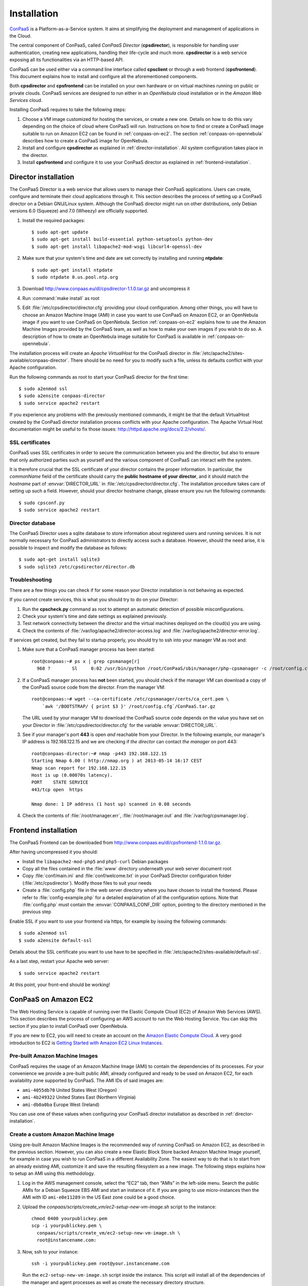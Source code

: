 ============
Installation 
============
ConPaaS_ is a Platform-as-a-Service system. It aims at simplifying the
deployment and management of applications in the Cloud.  

The central component of ConPaaS, called *ConPaaS Director* (**cpsdirector**),
is responsible for handling user authentication, creating new applications,
handling their life-cycle and much more. **cpsdirector** is a web service
exposing all its functionalities via an HTTP-based API.

ConPaaS can be used either via a command line interface called **cpsclient** or
through a web frontend (**cpsfrontend**). This document explains how to install
and configure all the aforementioned components.

.. _ConPaaS: http://www.conpaas.eu
.. _Flask: http://flask.pocoo.org/

Both **cpsdirector** and **cpsfrontend** can be installed on your own hardware
or on virtual machines running on public or private clouds. ConPaaS services
are designed to run either in an `OpenNebula` cloud installation or in the
`Amazon Web Services` cloud.

Installing ConPaaS requires to take the following steps:

#. Choose a VM image customized for hosting the services, or create a
   new one. Details on how to do this vary depending on the choice of cloud
   where ConPaaS will run. Instructions on how to find or create a ConPaaS image
   suitable to run on Amazon EC2 can be found in :ref:`conpaas-on-ec2`.
   The section :ref:`conpaas-on-opennebula` describes how to create a ConPaaS
   image for OpenNebula.

#. Install and configure **cpsdirector** as explained in
   :ref:`director-installation`. All system configuration takes place in the
   director. 

#. Install **cpsfrontend** and configure it to use your ConPaaS
   director as explained in :ref:`frontend-installation`.

.. _director-installation:

Director installation
=====================

The ConPaaS Director is a web service that allows users to manage their ConPaaS
applications. Users can create, configure and terminate their cloud
applications through it. This section describes the process of setting up a
ConPaaS director on a Debian GNU/Linux system. Although the ConPaaS director
might run on other distributions, only Debian versions 6.0 (Squeeze) and 7.0
(Wheezy) are officially supported. 

#. Install the required packages::

   $ sudo apt-get update
   $ sudo apt-get install build-essential python-setuptools python-dev 
   $ sudo apt-get install libapache2-mod-wsgi libcurl4-openssl-dev

#. Make sure that your system's time and date are set correctly by installing
   and running **ntpdate**::

   $ sudo apt-get install ntpdate
   $ sudo ntpdate 0.us.pool.ntp.org

#. Download http://www.conpaas.eu/dl/cpsdirector-1.1.0.tar.gz and
   uncompress it

#. Run :command:`make install` as root

#. Edit :file:`/etc/cpsdirector/director.cfg` providing your cloud
   configuration. Among other things, you will have to choose an Amazon
   Machine Image (AMI) in case you want to use ConPaaS on Amazon EC2, or
   an OpenNebula image if you want to use ConPaaS on OpenNebula.
   Section :ref:`conpaas-on-ec2` explains how to use the Amazon Machine Images
   provided by the ConPaaS team, as well as how to make your own images
   if you wish to do so. A description of how to create an OpenNebula
   image suitable for ConPaaS is available in :ref:`conpaas-on-opennebula`.

The installation process will create an `Apache VirtualHost` for the ConPaaS
director in :file:`/etc/apache2/sites-available/conpaas-director`. There should
be no need for you to modify such a file, unless its defaults conflict with
your Apache configuration.

Run the following commands as root to start your ConPaaS director for
the first time::

    $ sudo a2enmod ssl
    $ sudo a2ensite conpaas-director
    $ sudo service apache2 restart

If you experience any problems with the previously mentioned commands,
it might be that the default VirtualHost created by the ConPaaS director
installation process conflicts with your Apache configuration. The
Apache Virtual Host documentation might be useful to fix those issues:
http://httpd.apache.org/docs/2.2/vhosts/.

SSL certificates
----------------
ConPaaS uses SSL certificates in order to secure the communication
between you and the director, but also to ensure that only authorized
parties such as yourself and the various component of ConPaaS can
interact with the system.

It is therefore crucial that the SSL certificate of your director contains the
proper information. In particular, the `commonName` field of the certificate
should carry the **public hostname of your director**, and it should match the
*hostname* part of :envvar:`DIRECTOR_URL` in
:file:`/etc/cpsdirector/director.cfg`. The installation procedure takes care
of setting up such a field. However, should your director hostname change,
please ensure you run the following commands::

    $ sudo cpsconf.py
    $ sudo service apache2 restart

Director database
-----------------
The ConPaaS Director uses a sqlite database to store information about
registered users and running services. It is not normally necessary for
ConPaaS administrators to directly access such a database. However,
should the need arise, it is possible to inspect and modify the database
as follows::

    $ sudo apt-get install sqlite3
    $ sudo sqlite3 /etc/cpsdirector/director.db

Troubleshooting
---------------
There are a few things you can check if for some reason your Director
installation is not behaving as expected.

If you cannot create services, this is what you should try to do on your
Director:

1. Run the **cpscheck.py** command as root to attempt an automatic detection of
   possible misconfigurations.
2. Check your system's time and date settings as explained previously.
3. Test network connectivity between the director and the virtual machines
   deployed on the cloud(s) you are using.
4. Check the contents of :file:`/var/log/apache2/director-access.log` and
   :file:`/var/log/apache2/director-error.log`.

If services get created, but they fail to startup properly, you should try to
ssh into your manager VM as root and:

1. Make sure that a ConPaaS manager process has been started::

    root@conpaas:~# ps x | grep cpsmanage[r]
      968 ?        Sl     0:02 /usr/bin/python /root/ConPaaS/sbin/manager/php-cpsmanager -c /root/config.cfg -s 192.168.122.15
    
    
2. If a ConPaaS manager process has **not** been started, you should check if
   the manager VM can download a copy of the ConPaaS source code from the
   director. From the manager VM::

    root@conpaas:~# wget --ca-certificate /etc/cpsmanager/certs/ca_cert.pem \
        `awk '/BOOTSTRAP/ { print $3 }' /root/config.cfg`/ConPaaS.tar.gz

   The URL used by your manager VM to download the ConPaaS source code depends
   on the value you have set on your Director in
   :file:`/etc/cpsdirector/director.cfg` for the variable :envvar:`DIRECTOR_URL`.

3. See if your manager's port **443** is open *and* reachable from your
   Director. In the following example, our manager's IP address is 192.168.122.15
   and we are checking if *the director* can contact *the manager* on port 443::

    root@conpaas-director:~# nmap -p443 192.168.122.15
    Starting Nmap 6.00 ( http://nmap.org ) at 2013-05-14 16:17 CEST
    Nmap scan report for 192.168.122.15
    Host is up (0.00070s latency).
    PORT    STATE SERVICE
    443/tcp open  https

    Nmap done: 1 IP address (1 host up) scanned in 0.08 seconds

4. Check the contents of :file:`/root/manager.err`, :file:`/root/manager.out`
   and :file:`/var/log/cpsmanager.log`.

.. _frontend-installation:

Frontend installation
=====================
The ConPaaS Frontend can be downloaded from
http://www.conpaas.eu/dl/cpsfrontend-1.1.0.tar.gz.

After having uncompressed it you should:

-  Install the ``libapache2-mod-php5`` and ``php5-curl`` Debian packages

-  Copy all the files contained in the :file:`www` directory underneath your
   web server document root

-  Copy :file:`conf/main.ini` and :file:`conf/welcome.txt` in your ConPaaS
   Director configuration folder (:file:`/etc/cpsdirector`). Modify those files
   to suit your needs

-  Create a :file:`config.php` file in the web server directory where you
   have chosen to install the frontend. Please refer to
   :file:`config-example.php` for a detailed explaination of all the
   configuration options. Note that :file:`config.php` must contain the
   :envvar:`CONPAAS_CONF_DIR` option, pointing to the directory mentioned in
   the previous step

Enable SSL if you want to use your frontend via https, for example by
issuing the following commands::

    $ sudo a2enmod ssl
    $ sudo a2ensite default-ssl

Details about the SSL certificate you want to use have to be specified
in :file:`/etc/apache2/sites-available/default-ssl`.

As a last step, restart your Apache web server::

    $ sudo service apache2 restart

At this point, your front-end should be working!

.. _conpaas-on-ec2:

ConPaaS on Amazon EC2
=====================
The Web Hosting Service is capable of running over the Elastic Compute
Cloud (EC2) of Amazon Web Services (AWS). This section describes the
process of configuring an AWS account to run the Web Hosting Service.
You can skip this section if you plan to install ConPaaS over
OpenNebula.

If you are new to EC2, you will need to create an account on the `Amazon
Elastic Compute Cloud <http://aws.amazon.com/ec2/>`_. A very good introduction
to EC2 is `Getting Started with Amazon EC2 Linux Instances
<http://docs.amazonwebservices.com/AWSEC2/latest/GettingStartedGuide/>`_.

Pre-built Amazon Machine Images
-------------------------------
ConPaaS requires the usage of an Amazon Machine Image (AMI) to contain the
dependencies of its processes. For your convenience we provide a pre-built
public AMI, already configured and ready to be used on Amazon EC2, for each
availability zone supported by ConPaaS. The AMI IDs of said images are:

-  ``ami-4055db70`` United States West (Oregon)

-  ``ami-4b249322`` United States East (Northern Virginia)

-  ``ami-db0a0ba`` Europe West (Ireland)

You can use one of these values when configuring your ConPaaS director
installation as described in :ref:`director-installation`.

Create a custom Amazon Machine Image
------------------------------------
Using pre-built Amazon Machine Images is the recommended way of running
ConPaaS on Amazon EC2, as described in the previous section. However,
you can also create a new Elastic Block Store backed Amazon Machine
Image yourself, for example in case you wish to run ConPaaS in a
different Availability Zone. The easiest way to do that is to start from
an already existing AMI, customize it and save the resulting filesystem
as a new image. The following steps explains how to setup an AMI using
this methodology.

#. Log in the AWS management console, select the “EC2” tab, then “AMIs”
   in the left-side menu. Search the public AMIs for a Debian Squeeze
   EBS AMI and start an instance of it. If you are going to use
   micro-instances then the AMI with ID ``ami-e0e11289`` in the US East
   zone could be a good choice.

#. Upload the *conpaas/scripts/create\_vm/ec2-setup-new-vm-image.sh*
   script to the instance:

   ::

           chmod 0400 yourpublickey.pem
           scp -i yourpublickey.pem \
             conpaas/scripts/create_vm/ec2-setup-new-vm-image.sh \
             root@instancename.com:
         

#. Now, ssh to your instance:

   ::

           ssh -i yourpublickey.pem root@your.instancename.com
         

   Run the ``ec2-setup-new-vm-image.sh`` script inside the instance.
   This script will install all of the dependencies of the manager and
   agent processes as well as create the necessary directory structure.

#. Clean the filesystem by removing the ``ec2-setup-new-vm-image.sh``
   file and any other temporary files you might have created.

#. Go to the EC2 administration page at the AWS website, right click on
   the running instance and select “*Create Image (EBS AMI)*”. This step
   will take several minutes. More information about this step can be
   found at
   http://docs.amazonwebservices.com/AWSEC2/latest/UserGuide/index.html?Tutorial\_CreateImage.html.

#. After the image has been fully created, you can return to the EC2
   dashboard, right-click on your instance, and terminate it.

Security Group
--------------
An AWS security group is an abstraction of a set of firewall rules to
limit inbound traffic. The default policy of a new group is to deny all
inbound traffic. Therefore, one needs to specify a whitelist of
protocols and destination ports that are accessible from the outside.
The following ports should be open for all running instances:

-  TCP ports 80, 443, 5555, 8000, 8080 and 9000 – used by the Web
   Hosting service

-  TCP port 3306 – used by the MySQL service

-  TCP ports 8020, 8021, 8088, 50010, 50020, 50030, 50060, 50070, 50075,
   50090, 50105, 54310 and 54311 – used by the Map Reduce service

-  TCP ports 4369, 14194 and 14195 – used by the Scalarix service

-  TCP ports 8475, 8999 – used by the TaskFarm service

-  TCP ports 32636, 32638 and 32640 – used by the XtreemFS service

AWS documentation is available at
http://docs.amazonwebservices.com/AWSEC2/latest/UserGuide/index.html?using-network-security.html.

.. _conpaas-on-opennebula:

ConPaaS on OpenNebula
=====================
The Web Hosting Service is capable of running over an OpenNebula
installation. This section describes the process of configuring
OpenNebula to run ConPaaS. You can skip this section if you plan to
deploy ConPaaS over Amazon Web Services.

Creating an OpenNebula image
----------------------------
To create an image for OpenNebula you can execute the script
*conpaas/scripts/create\_vm/opennebula-create-new-vm-image.sh* in any
64-bit Debian or Ubuntu machine. Please note that you will need to have
root privileges on such a system. In case you do not have root access to
a Debian or Ubuntu machine please consider installing a virtual machine
using your favorite virtualization technology, or running a
Debian/Ubuntu instance in the cloud.

#. Make sure your system has the following executables installed (they
   are usually located in ``/sbin`` or ``/usr/sbin``, so make sure these
   directories are in your ``$PATH``): *dd parted losetup kpartx
   mkfs.ext3 tune2fs mount debootstrap chroot umount grub-install*

#. It is particularly important that you use Grub version 2. To install
   it:

   ::

         sudo apt-get install grub2
         

#. Edit the
   *conpaas/scripts/create\_vm/opennebula-create-new-vm-image.sh* script
   if necessary: there are two sections in the script that you might
   need to customize with parameters that are specific to your system.
   These sections are marked by comment lines containing the text "TO
   CUSTOMIZE:". There are comments explaining each customizable
   parameter.

#. Obtain the id of the OpenNebula datastore you want to use by running
   ``onedatastore list``. In the following example, we will use "100" as
   our datastore id.

#. Execute the image generation script as root.

#. The script generates an image file called ``conpaas.img`` by default.
   You can now register it in OpenNebula, replacing ’100’ in this
   example with the datastore id obtained with ``onedatastore list``.

   ::

         cat <<EOF > /tmp/conpaas-one.image
         NAME          = "Conpaas"
         PATH          = ${PWD}/conpaas.img
         PUBLIC        = YES
         DESCRIPTION   = "Conpaas vm image"
         EOF
         oneimage create /tmp/conpaas-one.image -d 100

If things go wrong
------------------
Note that if anything fails during the image file creation, the script
will stop and it will try to revert any change it has done. However, it
might not always reset your system to its original state. To undo
everything the script has done, follow these instructions:

#. The image has been mounted as a separate file system. Find the
   mounted directory using command ``df -h``. The directory should be in
   the form of ``/tmp/tmp.X``.

#. There may be a ``dev`` and a ``proc`` directories mounted inside it.
   Unmount everything using:

   ::

           sudo umount /tmp/tmp.X/dev /tmp/tmp.X/proc /tmp/tmp.X
         

#. Find which loop device your using:

   ::

           sudo losetup -a
         

#. Remove the device mapping:

   ::

           sudo kpartx -d /dev/loopX
         

#. Remove the binding of the loop device:

   ::

           sudo losetup -d /dev/loopX
         

#. Delete the image file

#. Your system should be back to its original state.

Make sure OpenNebula is properly configured
-------------------------------------------
OpenNebula’s OCCI daemon is used by ConPaaS to communicate with your
OpenNebula cluster.

#. Ensure your occi-server.conf contains the following lines in
   instance\_types:

   ::

       :custom:
         :template: custom.erb

#. At the end of the OCCI profile file ``occi_templates/common.erb``
   from your OpenNebula installation, add the content of the file
   ``misc/common.erb`` from the ConPaaS distribution. This new version
   features a number of improvements from the standard version:

   -  The match for ``OS TYPE:arch`` allows the caller to specify the
      architecture of the machine.

   -  The graphics line allows for using vnc to connect to the VM. This
      is very useful for debugging purposes and is not necessary once
      testing is complete.

#. Make sure you started OpenNebula’s OCCI daemon
